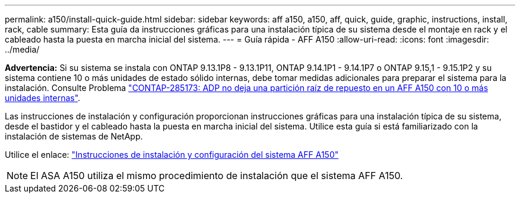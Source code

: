 ---
permalink: a150/install-quick-guide.html 
sidebar: sidebar 
keywords: aff a150, a150, aff, quick, guide, graphic, instructions, install, rack, cable 
summary: Esta guía da instrucciones gráficas para una instalación típica de su sistema desde el montaje en rack y el cableado hasta la puesta en marcha inicial del sistema. 
---
= Guía rápida - AFF A150
:allow-uri-read: 
:icons: font
:imagesdir: ../media/


[role="lead"]
*Advertencia:* Si su sistema se instala con ONTAP 9.13.1P8 - 9.13.1P11, ONTAP 9.14.1P1 - 9.14.1P7 o ONTAP 9.15,1 - 9.15.1P2 y su sistema contiene 10 o más unidades de estado sólido internas, debe tomar medidas adicionales para preparar el sistema para la instalación. Consulte Problema  https://mysupport.netapp.com/site/bugs-online/product/ONTAP/JiraNgage/CONTAP-285173["CONTAP-285173: ADP no deja una partición raíz de repuesto en un AFF A150 con 10 o más unidades internas"^].

Las instrucciones de instalación y configuración proporcionan instrucciones gráficas para una instalación típica de su sistema, desde el bastidor y el cableado hasta la puesta en marcha inicial del sistema. Utilice esta guía si está familiarizado con la instalación de sistemas de NetApp.

Utilice el enlace: link:../media/PDF/Jan_2024_Rev2_AFFA150_ISI_IEOPS-1480.pdf["Instrucciones de instalación y configuración del sistema AFF A150"^]


NOTE: El ASA A150 utiliza el mismo procedimiento de instalación que el sistema AFF A150.
